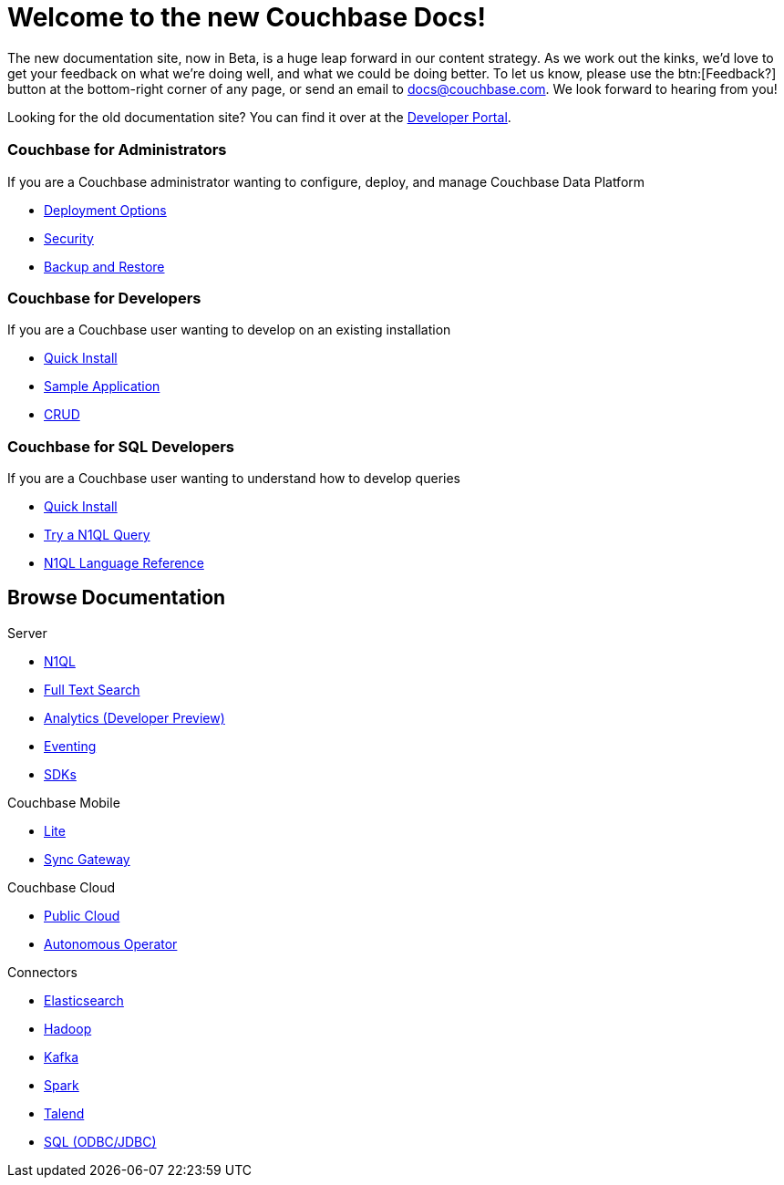 = Welcome to the new Couchbase Docs!
:page-layout: home
:!sectids:

The new documentation site, now in Beta, is a huge leap forward in our content strategy.
As we work out the kinks, we'd love to get your feedback on what we're doing well, and what we could be doing better.
To let us know, please use the btn:[Feedback?] button at the bottom-right corner of any page, or send an email to docs@couchbase.com.
We look forward to hearing from you!

[.hint]
Looking for the old documentation site?
You can find it over at the https://developer.couchbase.com[Developer Portal].

[.personas.blades.conceal-title]
== {empty}

[.blade]
=== Couchbase for Administrators

If you are a Couchbase administrator wanting to configure, deploy, and manage Couchbase Data Platform

* xref:server:install:get-started.adoc[Deployment Options]
* xref:server:security:security-intro.adoc[Security]
* xref:server:backup-restore:backup-restore.adoc[Backup and Restore]

[.blade]
=== Couchbase for Developers

If you are a Couchbase user wanting to develop on an existing installation

* xref:java-sdk::start-using-sdk.adoc[Quick Install]
* xref:java-sdk:common:sample-application.adoc[Sample Application]
* xref:java-sdk:common:core-operations.adoc[CRUD]

[.blade]
=== Couchbase for SQL Developers

If you are a Couchbase user wanting to understand how to develop queries

* xref:server:getting-started:do-a-quick-install.adoc[Quick Install]
* xref:server:getting-started:try-a-query.adoc[Try a N1QL Query]
* xref:server:n1ql:n1ql-language-reference/index.adoc[N1QL Language Reference]

[.browse.tiles]
== Browse Documentation

[.tile]
.Server
* xref:server:n1ql:n1ql-language-reference/index.adoc[N1QL]
* xref:server:fts:full-text-intro.adoc[Full Text Search]
* xref:server:analytics:introduction.adoc[Analytics (Developer Preview)]
* xref:server:eventing:eventing-Introduction.adoc[Eventing]
* xref:server:sdk:overview.adoc[SDKs]

[.tile]
.Couchbase Mobile
* https://developer.couchbase.com/documentation/mobile/current/couchbase-lite/index.html[Lite]
* https://developer.couchbase.com/documentation/mobile/current/guides/sync-gateway/index.html[Sync Gateway]

[.tile]
.Couchbase Cloud
* https://info.couchbase.com/rs/302-GJY-034/images/10min_to_Cloud_vF.pdf[Public Cloud]
* xref:operator::overview.adoc[Autonomous Operator]

[.tile]
.Connectors
* xref:server:connectors:elasticsearch/overview.adoc[Elasticsearch]
* xref:server:connectors:hadoop-1.2/hadoop.adoc[Hadoop]
* xref:server:connectors:kafka/kafka-intro.adoc[Kafka]
* xref:server:connectors:spark-2.2/spark-intro.adoc[Spark]
* xref:server:connectors:talend/talend.adoc[Talend]
* xref:server:connectors:odbc-jdbc-drivers.adoc[SQL (ODBC/JDBC)]
